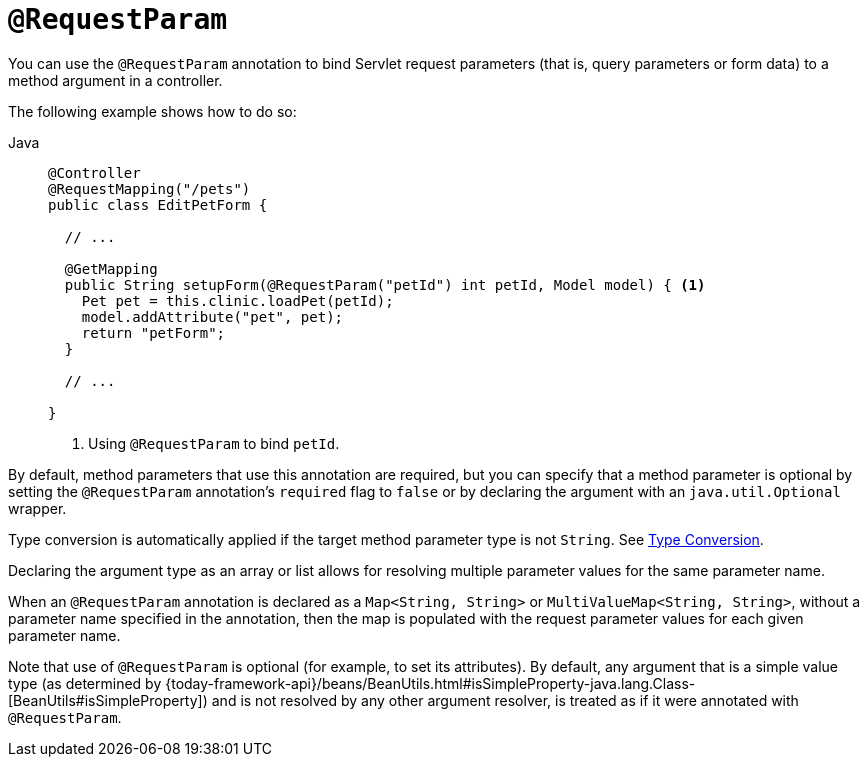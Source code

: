 [[mvc-ann-requestparam]]
= `@RequestParam`

You can use the `@RequestParam` annotation to bind Servlet request parameters (that is,
query parameters or form data) to a method argument in a controller.

The following example shows how to do so:

[tabs]
======
Java::
+
[source,java,indent=0,subs="verbatim,quotes",role="primary"]
----
@Controller
@RequestMapping("/pets")
public class EditPetForm {

  // ...

  @GetMapping
  public String setupForm(@RequestParam("petId") int petId, Model model) { <1>
    Pet pet = this.clinic.loadPet(petId);
    model.addAttribute("pet", pet);
    return "petForm";
  }

  // ...

}
----
<1> Using `@RequestParam` to bind `petId`.

======

By default, method parameters that use this annotation are required, but you can specify that
a method parameter is optional by setting the `@RequestParam` annotation's `required` flag to
`false` or by declaring the argument with an `java.util.Optional` wrapper.

Type conversion is automatically applied if the target method parameter type is not
`String`. See xref:web/webmvc/mvc-controller/ann-methods/typeconversion.adoc[Type Conversion].

Declaring the argument type as an array or list allows for resolving multiple parameter
values for the same parameter name.

When an `@RequestParam` annotation is declared as a `Map<String, String>` or
`MultiValueMap<String, String>`, without a parameter name specified in the annotation,
then the map is populated with the request parameter values for each given parameter name.

Note that use of `@RequestParam` is optional (for example, to set its attributes).
By default, any argument that is a simple value type (as determined by
{today-framework-api}/beans/BeanUtils.html#isSimpleProperty-java.lang.Class-[BeanUtils#isSimpleProperty])
and is not resolved by any other argument resolver, is treated as if it were annotated
with `@RequestParam`.


